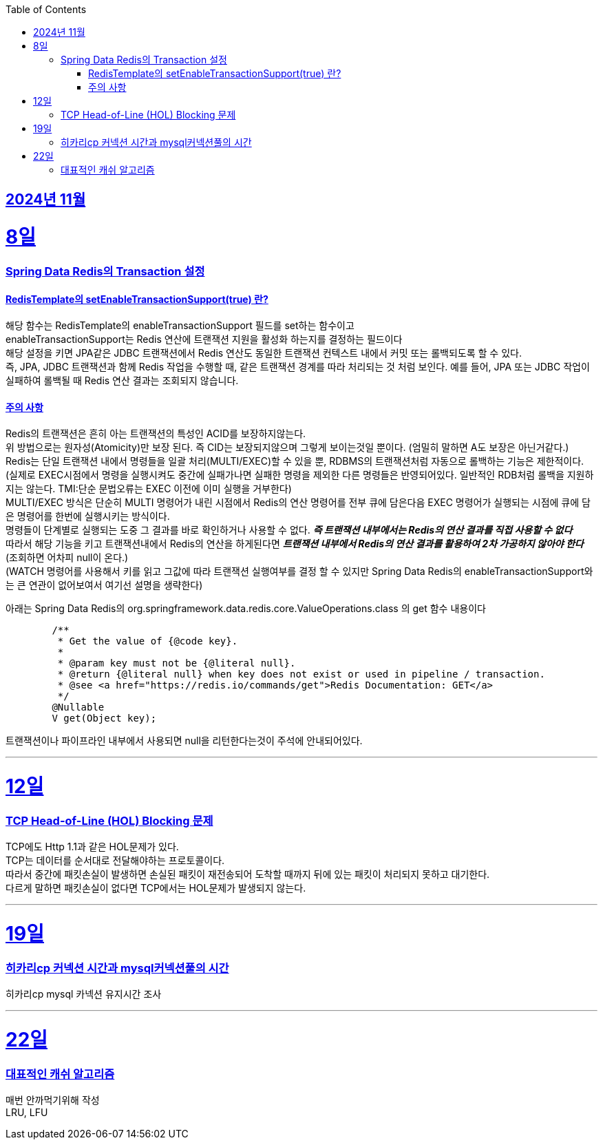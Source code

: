 // Metadata:
:description: Week I Learnt
:keywords: study, til, lwil
// Settings:
:doctype: book
:toc: left
:toclevels: 4
:sectlinks:
:icons: font
:hardbreaks:


[[section-202411]]
== 2024년 11월

[[section-202411-8일]]
8일
===
### Spring Data Redis의 Transaction 설정

#### RedisTemplate의 setEnableTransactionSupport(true) 란?
해당 함수는 RedisTemplate의 enableTransactionSupport 필드를 set하는 함수이고
enableTransactionSupport는 Redis 연산에 트랜잭션 지원을 활성화 하는지를 결정하는 필드이다
해당 설정을 키면 JPA같은 JDBC 트랜잭션에서 Redis 연산도 동일한 트랜잭션 컨텍스트 내에서 커밋 또는 롤백되도록 할 수 있다.
즉, JPA, JDBC 트랜잭션과 함께 Redis 작업을 수행할 때, 같은 트랜잭션 경계를 따라 처리되는 것 처럼 보인다. 예를 들어, JPA 또는 JDBC 작업이 실패하여 롤백될 때 Redis 연산 결과는 조회되지 않습니다.

#### 주의 사항
Redis의 트랜잭션은 흔히 아는 트랜잭션의 특성인 ACID를 보장하지않는다.
위 방법으로는 원자성(Atomicity)만 보장 된다. 즉 CID는 보장되지않으며 그렇게 보이는것일 뿐이다. (엄밀히 말하면 A도 보장은 아닌거같다.)
Redis는 단일 트랜잭션 내에서 명령들을 일괄 처리(MULTI/EXEC)할 수 있을 뿐, RDBMS의 트랜잭션처럼 자동으로 롤백하는 기능은 제한적이다. 
(실제로 EXEC시점에서 명령을 실행시켜도 중간에 실패가나면 실패한 명령을 제외한 다른 명령들은 반영되어있다. 일반적인 RDB처럼 롤백을 지원하지는 않는다. TMI:단순 문법오류는 EXEC 이전에 이미 실행을 거부한다)
MULTI/EXEC 방식은 단순히 MULTI 명령어가 내린 시점에서 Redis의 연산 명령어를 전부 큐에 담은다음 EXEC 명령어가 실행되는 시점에 큐에 담은 명령어를 한번에 실행시키는 방식이다.
명령들이 단계별로 실행되는 도중 그 결과를 바로 확인하거나 사용할 수 없다. *_즉 트랜잭션 내부에서는 Redis의 연산 결과를 직접 사용할 수 없다_* 
따라서 해당 기능을 키고 트랜잭션내에서 Redis의 연산을 하게된다면 *_트랜잭션 내부에서 Redis의 연산 결과를 활용하여 2차 가공하지 않아야 한다_* (조회하면 어차피 null이 온다.)
(WATCH 명령어를 사용해서 키를 읽고 그값에 따라 트랜잭션 실행여부를 결정 할 수 있지만 Spring Data Redis의 enableTransactionSupport와는 큰 연관이 없어보여서 여기선 설명을 생략한다)

아래는 Spring Data Redis의 org.springframework.data.redis.core.ValueOperations.class 의 get 함수 내용이다
```java
	/**
	 * Get the value of {@code key}.
	 *
	 * @param key must not be {@literal null}.
	 * @return {@literal null} when key does not exist or used in pipeline / transaction.
	 * @see <a href="https://redis.io/commands/get">Redis Documentation: GET</a>
	 */
	@Nullable
	V get(Object key);
```
트랜잭션이나 파이프라인 내부에서 사용되면 null을 리턴한다는것이 주석에 안내되어있다.

---

[[section-202411-12일]]
12일
===
### TCP Head-of-Line (HOL) Blocking  문제

TCP에도 Http 1.1과 같은 HOL문제가 있다.
TCP는 데이터를 순서대로 전달해야하는 프로토콜이다.
따라서 중간에 패킷손실이 발생하면 손실된 패킷이 재전송되어 도착할 때까지 뒤에 있는 패킷이 처리되지 못하고 대기한다.
다르게 말하면 패킷손실이 없다면 TCP에서는 HOL문제가 발생되지 않는다.

---

[[section-202411-19일]]
19일
===
### 히카리cp 커넥션 시간과 mysql커넥션풀의 시간
히카리cp mysql 카넥션 유지시간 조사


---

[[section-202411-22일]]
22일
===
### 대표적인 캐쉬 알고리즘
매번 안까먹기위해 작성
LRU, LFU





